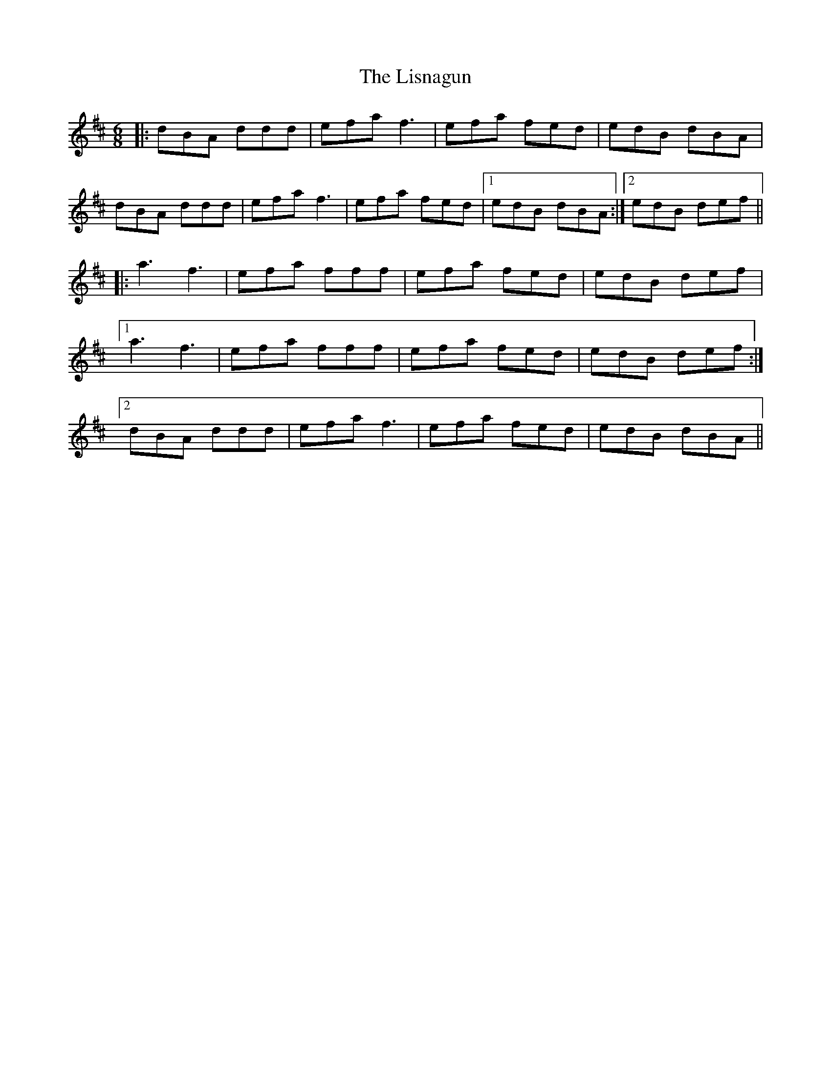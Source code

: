X: 23722
T: Lisnagun, The
R: jig
M: 6/8
K: Dmajor
|:dBA ddd|efa f3|efa fed|edB dBA|
dBA ddd|efa f3|efa fed|1 edB dBA:|2 edB def||
|:a3 f3|efa fff|efa fed|edB def|
[1 a3 f3|efa fff|efa fed|edB def:|
[2 dBA ddd|efa f3|efa fed|edB dBA||

